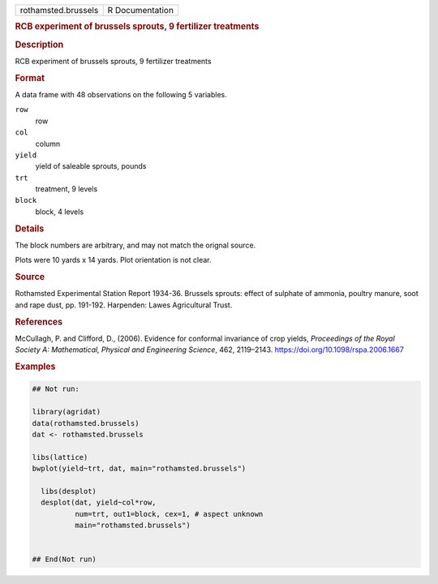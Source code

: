 .. container::

   .. container::

      =================== ===============
      rothamsted.brussels R Documentation
      =================== ===============

      .. rubric:: RCB experiment of brussels sprouts, 9 fertilizer
         treatments
         :name: rcb-experiment-of-brussels-sprouts-9-fertilizer-treatments

      .. rubric:: Description
         :name: description

      RCB experiment of brussels sprouts, 9 fertilizer treatments

      .. rubric:: Format
         :name: format

      A data frame with 48 observations on the following 5 variables.

      ``row``
         row

      ``col``
         column

      ``yield``
         yield of saleable sprouts, pounds

      ``trt``
         treatment, 9 levels

      ``block``
         block, 4 levels

      .. rubric:: Details
         :name: details

      The block numbers are arbitrary, and may not match the orignal
      source.

      Plots were 10 yards x 14 yards. Plot orientation is not clear.

      .. rubric:: Source
         :name: source

      Rothamsted Experimental Station Report 1934-36. Brussels sprouts:
      effect of sulphate of ammonia, poultry manure, soot and rape dust,
      pp. 191-192. Harpenden: Lawes Agricultural Trust.

      .. rubric:: References
         :name: references

      McCullagh, P. and Clifford, D., (2006). Evidence for conformal
      invariance of crop yields, *Proceedings of the Royal Society A:
      Mathematical, Physical and Engineering Science*, 462, 2119–2143.
      https://doi.org/10.1098/rspa.2006.1667

      .. rubric:: Examples
         :name: examples

      .. code:: R

         ## Not run: 
           
         library(agridat)
         data(rothamsted.brussels)
         dat <- rothamsted.brussels

         libs(lattice)
         bwplot(yield~trt, dat, main="rothamsted.brussels")

           libs(desplot)
           desplot(dat, yield~col*row,
                   num=trt, out1=block, cex=1, # aspect unknown
                   main="rothamsted.brussels")


         ## End(Not run)
